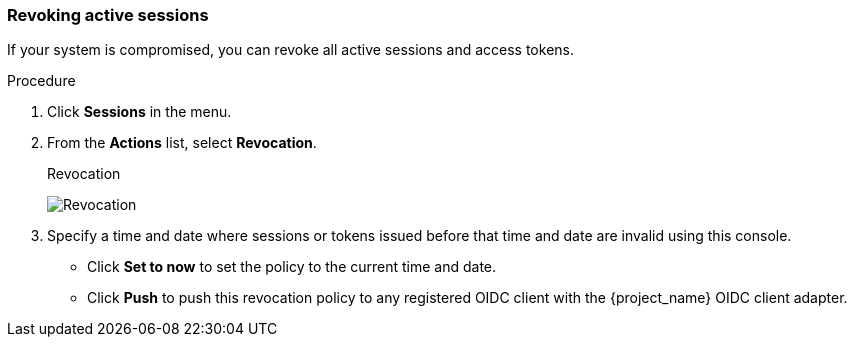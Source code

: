 
[[_revocation-policy]]

=== Revoking active sessions
[role="_abstract"]

If your system is compromised, you can revoke all active sessions and access tokens.

.Procedure
. Click *Sessions* in the menu.
. From the *Actions* list, select *Revocation*.
+
.Revocation
image:images/revocation.png[Revocation]

. Specify a time and date where sessions or tokens issued before that time and date are invalid using this console. 
* Click *Set to now* to set the policy to the current time and date. 
* Click *Push* to push this revocation policy to any registered OIDC client with the {project_name} OIDC client adapter.
